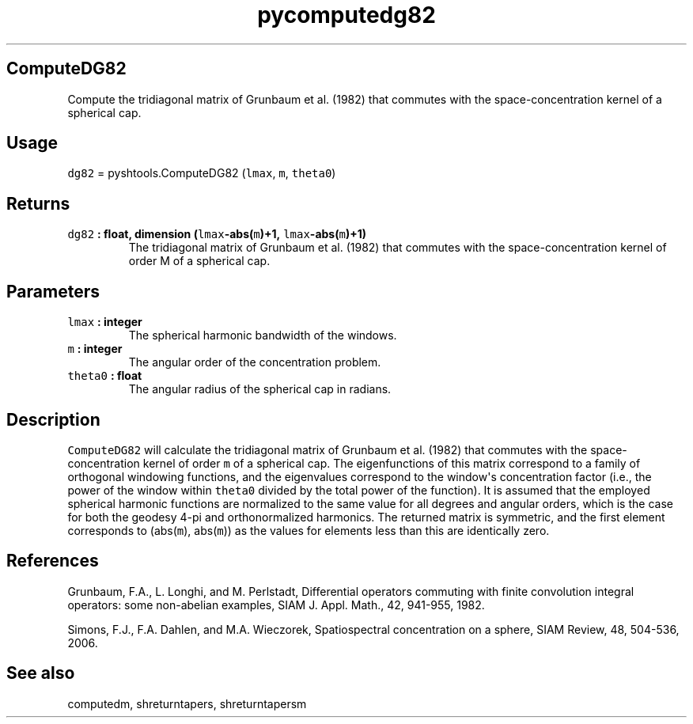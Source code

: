 .TH "pycomputedg82" "1" "2015\-04\-19" "SHTOOLS 3.0" "SHTOOLS 3.0"
.SH ComputeDG82
.PP
Compute the tridiagonal matrix of Grunbaum et al.
(1982) that commutes with the space\-concentration kernel of a spherical
cap.
.SH Usage
.PP
\f[C]dg82\f[] = pyshtools.ComputeDG82 (\f[C]lmax\f[], \f[C]m\f[],
\f[C]theta0\f[])
.SH Returns
.TP
.B \f[C]dg82\f[] : float, dimension (\f[C]lmax\f[]\-abs(\f[C]m\f[])+1, \f[C]lmax\f[]\-abs(\f[C]m\f[])+1)
The tridiagonal matrix of Grunbaum et al.
(1982) that commutes with the space\-concentration kernel of order M of
a spherical cap.
.RS
.RE
.SH Parameters
.TP
.B \f[C]lmax\f[] : integer
The spherical harmonic bandwidth of the windows.
.RS
.RE
.TP
.B \f[C]m\f[] : integer
The angular order of the concentration problem.
.RS
.RE
.TP
.B \f[C]theta0\f[] : float
The angular radius of the spherical cap in radians.
.RS
.RE
.SH Description
.PP
\f[C]ComputeDG82\f[] will calculate the tridiagonal matrix of Grunbaum
et al.
(1982) that commutes with the space\-concentration kernel of order
\f[C]m\f[] of a spherical cap.
The eigenfunctions of this matrix correspond to a family of orthogonal
windowing functions, and the eigenvalues correspond to the window\[aq]s
concentration factor (i.e., the power of the window within
\f[C]theta0\f[] divided by the total power of the function).
It is assumed that the employed spherical harmonic functions are
normalized to the same value for all degrees and angular orders, which
is the case for both the geodesy 4\-pi and orthonormalized harmonics.
The returned matrix is symmetric, and the first element corresponds to
(abs(\f[C]m\f[]), abs(\f[C]m\f[])) as the values for elements less than
this are identically zero.
.SH References
.PP
Grunbaum, F.A., L.
Longhi, and M.
Perlstadt, Differential operators commuting with finite convolution
integral operators: some non\-abelian examples, SIAM J.
Appl.
Math., 42, 941\-955, 1982.
.PP
Simons, F.J., F.A.
Dahlen, and M.A.
Wieczorek, Spatiospectral concentration on a sphere, SIAM Review, 48,
504\-536, 2006.
.SH See also
.PP
computedm, shreturntapers, shreturntapersm
